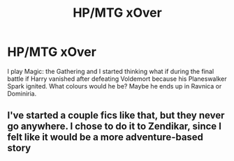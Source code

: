 #+TITLE: HP/MTG xOver

* HP/MTG xOver
:PROPERTIES:
:Author: putasidedevil
:Score: 5
:DateUnix: 1533484749.0
:DateShort: 2018-Aug-05
:END:
I play Magic: the Gathering and I started thinking what if during the final battle if Harry vanished after defeating Voldemort because his Planeswalker Spark ignited. What colours would he be? Maybe he ends up in Ravnica or Dominiria.


** I've started a couple fics like that, but they never go anywhere. I chose to do it to Zendikar, since I felt like it would be a more adventure-based story
:PROPERTIES:
:Author: Lord_Anarchy
:Score: 1
:DateUnix: 1533485578.0
:DateShort: 2018-Aug-05
:END:
